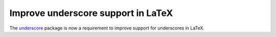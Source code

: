 Improve underscore support in LaTeX
~~~~~~~~~~~~~~~~~~~~~~~~~~~~~~~~~~~

The `underscore <https://ctan.org/pkg/underscore>`_ package is now a requirement to improve support for underscores in LaTeX.
